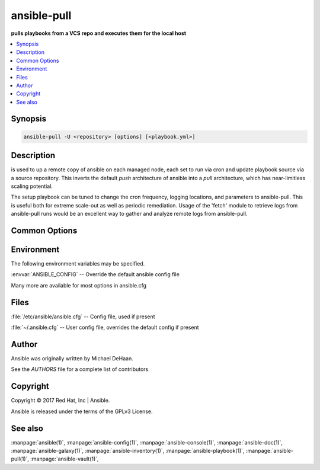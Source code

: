 .. _ansible-pull:

============
ansible-pull
============


:strong:`pulls playbooks from a VCS repo and executes them for the local host`


.. contents::
   :local:
   :depth: 2


.. program:: ansible-pull

Synopsis
========

.. code-block:: bash

   ansible-pull -U <repository> [options] [<playbook.yml>]


Description
===========


is used to up a remote copy of ansible on each managed node,
each set to run via cron and update playbook source via a source repository.
This inverts the default *push* architecture of ansible into a *pull* architecture,
which has near-limitless scaling potential.

The setup playbook can be tuned to change the cron frequency, logging locations, and parameters to ansible-pull.
This is useful both for extreme scale-out as well as periodic remediation.
Usage of the 'fetch' module to retrieve logs from ansible-pull runs would be an
excellent way to gather and analyze remote logs from ansible-pull.


Common Options
==============




.. option:: --accept-host-key

   adds the hostkey for the repo url if not already added


.. option:: --ask-su-pass

   ask for su password (deprecated, use become)


.. option:: --ask-sudo-pass

   ask for sudo password (deprecated, use become)


.. option:: --ask-vault-pass

   ask for vault password


.. option:: --check

   don't make any changes; instead, try to predict some of the changes that may occur


.. option:: --clean

   modified files in the working repository will be discarded


.. option:: --full

   Do a full clone, instead of a shallow one.


.. option:: --list-hosts

   outputs a list of matching hosts; does not execute anything else


.. option:: --private-key, --key-file

   use this file to authenticate the connection


.. option:: --purge

   purge checkout after playbook run


.. option:: --scp-extra-args <SCP_EXTRA_ARGS>

   specify extra arguments to pass to scp only (e.g. -l)


.. option:: --sftp-extra-args <SFTP_EXTRA_ARGS>

   specify extra arguments to pass to sftp only (e.g. -f, -l)


.. option:: --skip-tags

   only run plays and tasks whose tags do not match these values


.. option:: --ssh-common-args <SSH_COMMON_ARGS>

   specify common arguments to pass to sftp/scp/ssh (e.g. ProxyCommand)


.. option:: --ssh-extra-args <SSH_EXTRA_ARGS>

   specify extra arguments to pass to ssh only (e.g. -R)


.. option:: --track-subs

   submodules will track the latest changes. This is equivalent to specifying the --remote flag to git submodule update


.. option:: --vault-id

   the vault identity to use


.. option:: --vault-password-file

   vault password file


.. option:: --verify-commit

   verify GPG signature of checked out commit, if it fails abort running the playbook. This needs the corresponding VCS module to support such an operation


.. option:: --version

   show program's version number and exit


.. option:: -C <CHECKOUT>, --checkout <CHECKOUT>

   branch/tag/commit to checkout. Defaults to behavior of repository module.


.. option:: -K, --ask-become-pass

   ask for privilege escalation password


.. option:: -M, --module-path

   prepend colon-separated path(s) to module library (default=[u'/Users/heguimin/.ansible/plugins/modules', u'/usr/share/ansible/plugins/modules'])


.. option:: -T <TIMEOUT>, --timeout <TIMEOUT>

   override the connection timeout in seconds (default=10)


.. option:: -U <URL>, --url <URL>

   URL of the playbook repository


.. option:: -c <CONNECTION>, --connection <CONNECTION>

   connection type to use (default=smart)


.. option:: -d <DEST>, --directory <DEST>

   directory to checkout repository to


.. option:: -e, --extra-vars

   set additional variables as key=value or YAML/JSON, if filename prepend with @


.. option:: -f, --force

   run the playbook even if the repository could not be updated


.. option:: -h, --help

   show this help message and exit


.. option:: -i, --inventory, --inventory-file

   specify inventory host path or comma separated host list. --inventory-file is deprecated


.. option:: -k, --ask-pass

   ask for connection password


.. option:: -l <SUBSET>, --limit <SUBSET>

   further limit selected hosts to an additional pattern


.. option:: -m <MODULE_NAME>, --module-name <MODULE_NAME>

   Repository module name, which ansible will use to check out the repo. Choices are ('git', 'subversion', 'hg', 'bzr'). Default is git.


.. option:: -o, --only-if-changed

   only run the playbook if the repository has been updated


.. option:: -s <SLEEP>, --sleep <SLEEP>

   sleep for random interval (between 0 and n number of seconds) before starting. This is a useful way to disperse git requests


.. option:: -t, --tags

   only run plays and tasks tagged with these values


.. option:: -u <REMOTE_USER>, --user <REMOTE_USER>

   connect as this user (default=None)


.. option:: -v, --verbose

   verbose mode (-vvv for more, -vvvv to enable connection debugging)







Environment
===========

The following environment variables may be specified.



:envvar:`ANSIBLE_CONFIG` -- Override the default ansible config file

Many more are available for most options in ansible.cfg


Files
=====


:file:`/etc/ansible/ansible.cfg` -- Config file, used if present

:file:`~/.ansible.cfg` -- User config file, overrides the default config if present

Author
======

Ansible was originally written by Michael DeHaan.

See the `AUTHORS` file for a complete list of contributors.


Copyright
=========

Copyright © 2017 Red Hat, Inc | Ansible.

Ansible is released under the terms of the GPLv3 License.

See also
========

:manpage:`ansible(1)`,  :manpage:`ansible-config(1)`,  :manpage:`ansible-console(1)`,  :manpage:`ansible-doc(1)`,  :manpage:`ansible-galaxy(1)`,  :manpage:`ansible-inventory(1)`,  :manpage:`ansible-playbook(1)`,  :manpage:`ansible-pull(1)`,  :manpage:`ansible-vault(1)`,  
